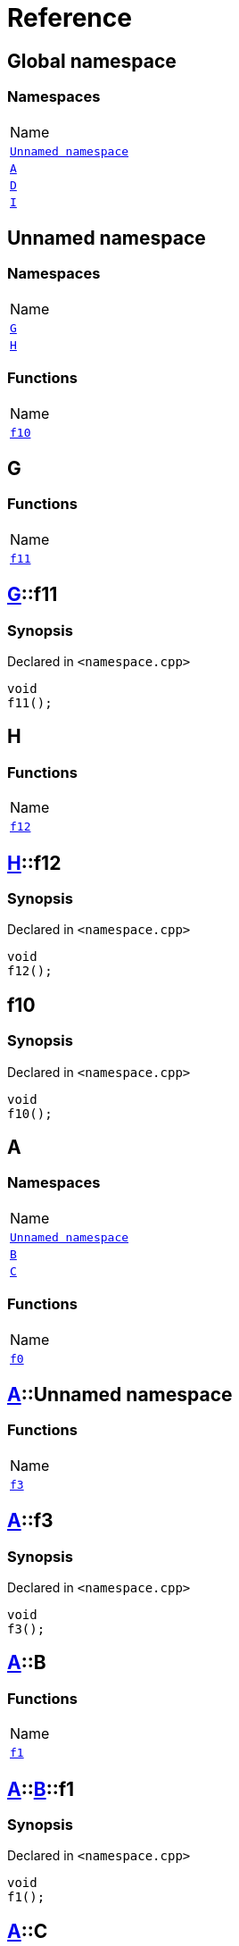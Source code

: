 = Reference
:mrdocs:

[#index]
== Global namespace

=== Namespaces

[cols=1]
|===
| Name
| <<_00namespace,`Unnamed namespace`>> 
| <<A,`A`>> 
| <<D,`D`>> 
| <<I,`I`>> 
|===

[#_00namespace]
== Unnamed namespace

=== Namespaces

[cols=1]
|===
| Name
| <<_00namespace-G,`G`>> 
| <<_00namespace-H,`H`>> 
|===

=== Functions

[cols=1]
|===
| Name
| <<_00namespace-f10,`f10`>> 
|===

[#_00namespace-G]
== G

=== Functions

[cols=1]
|===
| Name
| <<_00namespace-G-f11,`f11`>> 
|===

[#_00namespace-G-f11]
== <<_00namespace-G,G>>::f11

=== Synopsis

Declared in `&lt;namespace&period;cpp&gt;`

[source,cpp,subs="verbatim,replacements,macros,-callouts"]
----
void
f11();
----

[#_00namespace-H]
== H

=== Functions

[cols=1]
|===
| Name
| <<_00namespace-H-f12,`f12`>> 
|===

[#_00namespace-H-f12]
== <<_00namespace-H,H>>::f12

=== Synopsis

Declared in `&lt;namespace&period;cpp&gt;`

[source,cpp,subs="verbatim,replacements,macros,-callouts"]
----
void
f12();
----

[#_00namespace-f10]
== f10

=== Synopsis

Declared in `&lt;namespace&period;cpp&gt;`

[source,cpp,subs="verbatim,replacements,macros,-callouts"]
----
void
f10();
----

[#A]
== A

=== Namespaces

[cols=1]
|===
| Name
| <<A-_00namespace,`Unnamed namespace`>> 
| <<A-B,`B`>> 
| <<A-C,`C`>> 
|===

=== Functions

[cols=1]
|===
| Name
| <<A-f0,`f0`>> 
|===

[#A-_00namespace]
== <<A,A>>::Unnamed namespace

=== Functions

[cols=1]
|===
| Name
| <<A-_00namespace-f3,`f3`>> 
|===

[#A-_00namespace-f3]
== <<A,A>>::f3

=== Synopsis

Declared in `&lt;namespace&period;cpp&gt;`

[source,cpp,subs="verbatim,replacements,macros,-callouts"]
----
void
f3();
----

[#A-B]
== <<A,A>>::B

=== Functions

[cols=1]
|===
| Name
| <<A-B-f1,`f1`>> 
|===

[#A-B-f1]
== <<A,A>>::<<A-B,B>>::f1

=== Synopsis

Declared in `&lt;namespace&period;cpp&gt;`

[source,cpp,subs="verbatim,replacements,macros,-callouts"]
----
void
f1();
----

[#A-C]
== <<A,A>>::C

=== Functions

[cols=1]
|===
| Name
| <<A-C-f2,`f2`>> 
|===

[#A-C-f2]
== <<A,A>>::<<A-C,C>>::f2

=== Synopsis

Declared in `&lt;namespace&period;cpp&gt;`

[source,cpp,subs="verbatim,replacements,macros,-callouts"]
----
void
f2();
----

[#A-f0]
== <<A,A>>::f0

=== Synopsis

Declared in `&lt;namespace&period;cpp&gt;`

[source,cpp,subs="verbatim,replacements,macros,-callouts"]
----
void
f0();
----

[#D]
== D

=== Namespaces

[cols=1]
|===
| Name
| <<D-_00namespace,`Unnamed namespace`>> 
| <<D-E,`E`>> 
| <<D-F,`F`>> 
|===

=== Functions

[cols=1]
|===
| Name
| <<D-f5,`f5`>> 
|===

[#D-_00namespace]
== <<D,D>>::Unnamed namespace

=== Functions

[cols=1]
|===
| Name
| <<D-_00namespace-f8,`f8`>> 
|===

[#D-_00namespace-f8]
== <<D,D>>::f8

=== Synopsis

Declared in `&lt;namespace&period;cpp&gt;`

[source,cpp,subs="verbatim,replacements,macros,-callouts"]
----
void
f8();
----

[#D-E]
== <<D,D>>::E

=== Functions

[cols=1]
|===
| Name
| <<D-E-f6,`f6`>> 
|===

[#D-E-f6]
== <<D,D>>::<<D-E,E>>::f6

=== Synopsis

Declared in `&lt;namespace&period;cpp&gt;`

[source,cpp,subs="verbatim,replacements,macros,-callouts"]
----
void
f6();
----

[#D-F]
== <<D,D>>::F

=== Functions

[cols=1]
|===
| Name
| <<D-F-f7,`f7`>> 
|===

[#D-F-f7]
== <<D,D>>::<<D-F,F>>::f7

=== Synopsis

Declared in `&lt;namespace&period;cpp&gt;`

[source,cpp,subs="verbatim,replacements,macros,-callouts"]
----
void
f7();
----

[#D-f5]
== <<D,D>>::f5

=== Synopsis

Declared in `&lt;namespace&period;cpp&gt;`

[source,cpp,subs="verbatim,replacements,macros,-callouts"]
----
void
f5();
----

[#I]
== I

=== Namespaces

[cols=1]
|===
| Name
| <<I-_00namespace,`Unnamed namespace`>> 
|===

[#I-_00namespace]
== <<I,I>>::Unnamed namespace

=== Functions

[cols=1]
|===
| Name
| <<I-_00namespace-f14,`f14`>> 
|===

[#I-_00namespace-f14]
== <<I,I>>::f14

=== Synopsis

Declared in `&lt;namespace&period;cpp&gt;`

[source,cpp,subs="verbatim,replacements,macros,-callouts"]
----
void
f14();
----


[.small]#Created with https://www.mrdocs.com[MrDocs]#
